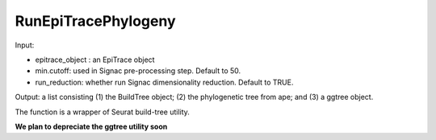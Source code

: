 

RunEpiTracePhylogeny
--------------------

Input: 

- epitrace_object : an EpiTrace object 
- min.cutoff: used in Signac pre-processing step. Default to 50. 
- run_reduction: whether run Signac dimensionality reduction. Default to TRUE. 

Output: a list consisting (1) the BuildTree object; (2) the phylogenetic tree from ape; and (3) a ggtree object. 

The function is a wrapper of Seurat build-tree utility. 

**We plan to depreciate the ggtree utility soon** 

  